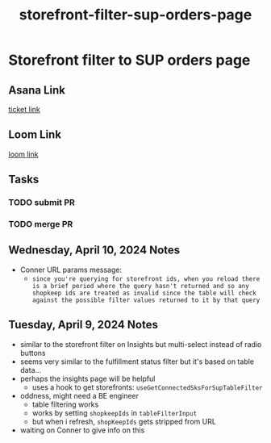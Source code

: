 :PROPERTIES:
:ID:       3c011648-69fd-45bc-90ad-a98d40925b6b
:END:
#+title: storefront-filter-sup-orders-page
#+filetags: :asana-ticket:
* Storefront filter to SUP orders page

** Asana Link
[[https://app.asana.com/0/1206745120406344/1205816475669924][ticket link]]

** Loom Link
[[][loom link]]

** Tasks
*** TODO submit PR
*** TODO merge PR

** Wednesday, April 10, 2024 Notes
 - Conner URL params message:
   - =since you're querying for storefront ids, when you reload there is a brief period where the query hasn't returned and so any shopkeep ids are treated as invalid since the table will check against the possible filter values returned to it by that query=

** Tuesday, April 9, 2024 Notes
 - similar to the storefront filter on Insights but multi-select instead of radio buttons
 - seems very similar to the fulfillment status filter but it's based on table data...
 - perhaps the insights page will be helpful
   - uses a hook to get storefronts: ~useGetConnectedSksForSupTableFilter~
 - oddness, might need a BE engineer
   - table filtering works
   - works by setting ~shopkeepIds~ in ~tableFilterInput~
   - but when i refresh, ~shopKeepIds~ gets stripped from URL
 - waiting on Conner to give info on this
